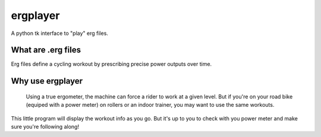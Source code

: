ergplayer
---------

A python tk interface to "play" erg files. 


.. image:: https://github.com/perrygeo/ergplayer/raw/master/screenshot.png
   :align: left

What are .erg files
********************
Erg files define a cycling workout by prescribing precise power outputs over time.

Why use ergplayer
*****************
 Using a true ergometer, the machine can force a rider to work at a given level. But if you're on your road bike (equiped with a power meter) on rollers or an indoor trainer, you may want to use the same workouts. 

This little program will display the workout info as you go. But it's up to you to check with you power meter and make sure you're following along!



